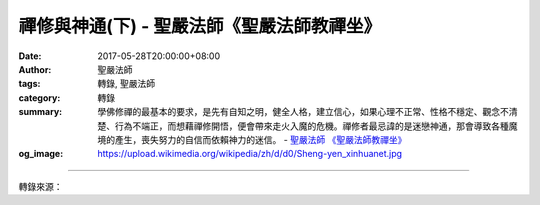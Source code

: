 禪修與神通(下) - 聖嚴法師《聖嚴法師教禪坐》
###########################################

:date: 2017-05-28T20:00:00+08:00
:author: 聖嚴法師
:tags: 轉錄, 聖嚴法師
:category: 轉錄
:summary: 學佛修禪的最基本的要求，是先有自知之明，健全人格，建立信心，如果心理不正常、性格不穩定、觀念不清楚、行為不端正，而想藉禪修開悟，便會帶來走火入魔的危機。禪修者最忌諱的是迷戀神通，那會導致各種魔境的產生，喪失努力的自信而依賴神力的迷信。
          - `聖嚴法師`_ `《聖嚴法師教禪坐》`_
:og_image: https://upload.wikimedia.org/wikipedia/zh/d/d0/Sheng-yen_xinhuanet.jpg

.. raw:: html

  <p>摘錄自《聖嚴法師教禪坐》禪修與神通(下)<br/> 文／聖嚴法師 圖／Joyce Yang</p><p> 禪師究竟有否神通？答案是肯定的，如果禪修的工夫很深，有神通是很可能的。因為這種人的心非常寧靜安定而統一，這樣的「心」，能與外在的物質環境和精神世界統一，因此他能接收到一般人無法接收到的訊息，這種訊息不是一般所謂的電波，而是心的磁波（心波）。但是一位已得解脫的大阿羅漢，或是一位中國禪宗已得大悟的禪師，卻未必有神通。解脫是因悟得無我的智慧，大悟是悟畢竟的空性，所以未必會跟神通相關。</p><p> 禪修的人如遇到靈體附身或異象出現時，切記要懂得處理，對善境既不貪著，對惡境亦不恐懼，便可安心自在，不受干擾。</p><p> 提醒自己要做到三種統一：1.身心統一，2.內外統一，3.念念統一。第一步要達成身口意三業相應的目標，第二步要完成身心世界粉碎的程度。如何做到呢？要如禪宗有句名言所說：「佛來佛斬，魔來魔斬。」就是處理異象的最好方法。</p><p> 所謂的「斬」，就是用智慧之劍來勘破戳穿任何異象，不論是好境、壞境，凡有異於常情的現象發生，或聲、或色、或味、或觸都要把自己當成一個絕緣體，便可不受任何異象的干擾了。</p><p> 所謂善境好境，就是在你打坐時，可能在你面前出現諸佛菩薩，通常都不是真有諸佛菩薩現前，而是內心的妄念的反應或是外來諸魔的干擾，使你不能達成心境統一的定境，更不能發明心無罣礙的空慧。此時如不保持正念，就有可能使你變成一般民間宗教所見的靈媒或乩童。</p><p> 在禪修過程中，身心有所反應，是正常的。心理的反應是要達到寧靜、和諧和安定，使情緒不易波動。如產生神、鬼、精靈、佛、菩薩等，在耳邊說話，在面前出現，或使你進出佛國淨土、天堂地獄等的境域，均屬幻境，應當不予理會，切切不可執著，只要見怪不怪，必可平安無事。</p><p> 至於身體的反應，痠、痛、麻、癢、氣動等的現象，均是正常的。如遇頭部脹痛，心臟不舒服時，若無老師教你如何處理，便不宜繼續打坐，應該去看醫生了。</p><p> 禪修會不會開悟呢？答案是肯定的，但是開悟有速有緩，有的人能於一聞佛法，就在言下大悟，有的人累劫修行，也不開悟。一般人修行，自我的心都指揮不好，自信心也不易建立，所以很難開悟。必須先從鍊心和淨心做起，才能從肯定自我，提昇自我，然後把自我的執著擺下，便是悟境的現前。</p><p> 學佛修禪的最基本的要求，是先有自知之明，健全人格，建立信心，如果心理不正常、性格不穩定、觀念不清楚、行為不端正，而想藉禪修開悟，便會帶來走火入魔的危機。禪修者最忌諱的是迷戀神通，那會導致各種魔境的產生，喪失努力的自信而依賴神力的迷信。這與禪者的自我肯定、自我提昇、終至於自我消融的修行，是背道而馳了。</p>

.. image:: https://scontent-tpe1-1.xx.fbcdn.net/v/t31.0-8/18518388_1531822413540949_915126545929361002_o.jpg?oh=644659e3a27c751258cf966da8728219&oe=59A7EE77
   :align: center
   :alt: 禪修與神通(下)

----

轉錄來源：

.. raw:: html

  <iframe src="https://www.facebook.com/plugins/post.php?href=https%3A%2F%2Fwww.facebook.com%2FDDMCHAN%2Fposts%2F1531822413540949%3A0" width="auto" height="538" style="border:none;overflow:hidden" scrolling="no" frameborder="0" allowTransparency="true"></iframe>

.. _聖嚴法師: http://www.shengyen.org/
.. _《聖嚴法師教禪坐》: http://ddc.shengyen.org/mobile/toc/04/04-09/index.php

